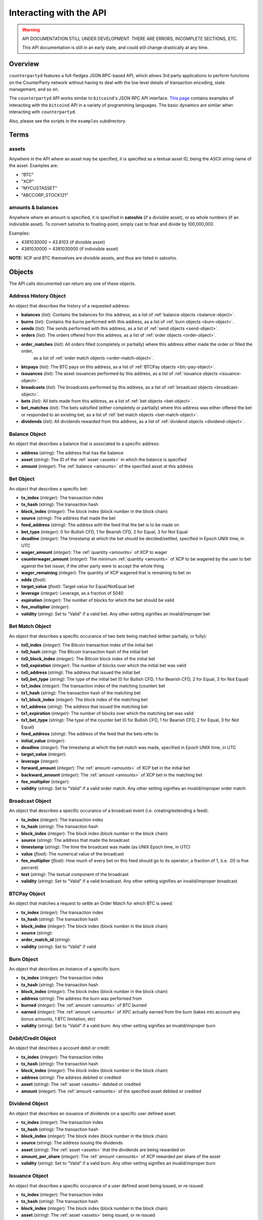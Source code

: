 
Interacting with the API
=========================

.. warning::

    API DOCUMENTATION STILL UNDER DEVELOPMENT. THERE ARE ERRORS, INCOMPLETE SECTIONS, ETC.
    
    This API documentation is still in an early state, and could still change drastically at any time.
    

Overview
----------

``counterpartyd`` features a full-fledges JSON RPC-based API, which allows 3rd party applications to perform
functions on the CounterParty network without having to deal with the low level details of transaction encoding,
state management, and so on.

The ``counterpartyd`` API works similar to ``bitcoind``'s JSON RPC API interface. `This page <https://en.bitcoin.it/wiki/API_reference_(JSON-RPC)>`__
contains examples of interacting with the ``bitcoind`` API in a variety of programming languages. The basic
dynamics are similar when interacting with ``counterpartyd``.

Also, please see the scripts in the ``examples`` subdirectory.


Terms
----------

.. _assets:

assets
^^^^^^^^^

Anywhere in the API where an asset may be specified, it is specified as a textual asset ID, being the ASCII
string name of the asset. Examples are:

- "BTC"
- "XCP"
- "MYCUSTASSET"
- "ABCCORP_STOCK121"

.. _amounts:

amounts & balances
^^^^^^^^^^^^^^^^^^^^

Anywhere where an amount is specified, it is specified in **satoshis** (if a divisible asset), or as whole numbers
(if an indivisible asset). To convert satoshis to floating-point, simply cast to float and divide by 100,000,000.

Examples:

- 4381030000 = 43.8103 (if divisible asset)
- 4381030000 = 4381030000 (if indivisible asset) 

**NOTE:** XCP and BTC themselves are divisible assets, and thus are listed in satoshis.


Objects
----------

The API calls documented can return any one of these objects.


.. _address-history-object:

Address History Object
^^^^^^^^^^^^^^^^^^^^^^^

An object that describes the history of a requested address:

* **balances** (*list*): Contains the balances for this address, as a list of :ref:`balance objects <balance-object>`.
* **burns** (*list*): Contains the burns performed with this address, as a list of :ref:`burn objects <burn-object>`.
* **sends** (*list*): The sends performed with this address, as a list of :ref:`send objects <send-object>`.
* **orders** (*list*): The orders offered from this address,  as a list of :ref:`order objects <order-object>`.
* **order_matches** (*list*): All orders filled (completely or partially) where this address either made the order or filled the order,
   as a list of :ref:`order match objects <order-match-object>`.
* **btcpays** (*list*): The BTC pays on this address, as a list of :ref:`BTCPay objects <btc-pay-object>`.
* **issuances** (*list*): The asset issuances performed by this address, as a list of :ref:`issuance objects <issuance-object>`.
* **broadcasts** (*list*): The broadcasts performed by this address, as a list of :ref:`broadcast objects <broadcast-object>`.
* **bets** (*list*): All bets made from this address, as a list of :ref:`bet objects <bet-object>`.
* **bet_matches** (*list*): The bets satisified (either completely or partially) where this address was either
  offered the bet or responded to an existing bet, as a list of :ref:`bet match objects <bet-match-object>`.
* **dividends** (*list*): All dividends rewarded from this address, as a list of :ref:`dividend objects <dividend-object>`.


.. _balance-object:

Balance Object
^^^^^^^^^^^^^^^^^^^^^^^

An object that describes a balance that is associated to a specific address:

* **address** (*string*): The address that has the balance
* **asset** (*string*): The ID of the :ref:`asset <assets>` in which the balance is specified
* **amount** (*integer*): The :ref:`balance <amounts>` of the specified asset at this address


.. _bet-object:

Bet Object
^^^^^^^^^^^^^^^^^^^^^^^

An object that describes a specific bet:

* **tx_index** (*integer*): The transaction index
* **tx_hash** (*string*): The transaction hash
* **block_index** (*integer*): The block index (block number in the block chain)
* **source** (*string*): The address that made the bet
* **feed_address** (*string*): The address with the feed that the bet is to be made on
* **bet_type** (*integer*): 0 for Bullish CFD, 1 for Bearish CFD, 2 for Equal, 3 for Not Equal
* **deadline** (*integer*): The timestamp at which the bet should be decided/settled, specified in Epoch UNIX time, in UTC
* **wager_amount** (*integer*): The :ref:`quantity <amounts>` of XCP to wager
* **counterwager_amount** (*integer*): The minimum :ref:`quantity <amounts>` of XCP to be wagered by the user to bet against the bet issuer, if the other party were to accept the whole thing
* **wager_remaining** (*integer*): The quantity of XCP wagered that is remaining to bet on
* **odds** (*float*): 
* **target_value** (*float*): Target value for Equal/NotEqual bet
* **leverage** (*integer*): Leverage, as a fraction of 5040
* **expiration** (*integer*): The number of blocks for which the bet should be valid
* **fee_multiplier** (*integer*): 
* **validity** (*string*): Set to "Valid" if a valid bet. Any other setting signifies an invalid/improper bet


.. _bet-match-object:

Bet Match Object
^^^^^^^^^^^^^^^^^^^^^^^

An object that describes a specific occurance of two bets being matched (either partially, or fully):

* **tx0_index** (*integer*): The Bitcoin transaction index of the initial bet
* **tx0_hash** (*string*): The Bitcoin transaction hash of the initial bet
* **tx0_block_index** (*integer*): The Bitcoin block index of the initial bet
* **tx0_expiration** (*integer*): The number of blocks over which the initial bet was valid
* **tx0_address** (*string*): The address that issued the initial bet
* **tx0_bet_type** (*string*): The type of the initial bet (0 for Bullish CFD, 1 for Bearish CFD, 2 for Equal, 3 for Not Equal)
* **tx1_index** (*integer*): The transaction index of the matching (counter) bet
* **tx1_hash** (*string*): The transaction hash of the matching bet
* **tx1_block_index** (*integer*): The block index of the matching bet
* **tx1_address** (*string*): The address that issued the matching bet
* **tx1_expiration** (*integer*): The number of blocks over which the matching bet was valid
* **tx1_bet_type** (*string*): The type of the counter bet (0 for Bullish CFD, 1 for Bearish CFD, 2 for Equal, 3 for Not Equal)
* **feed_address** (*string*): The address of the feed that the bets refer to
* **initial_value** (*integer*): 
* **deadline** (*integer*): The timestamp at which the bet match was made, specified in Epoch UNIX time, in UTC
* **target_value** (*integer*):  
* **leverage** (*integer*): 
* **forward_amount** (*integer*): The :ref:`amount <amounts>` of XCP bet in the initial bet
* **backward_amount** (*integer*): The :ref:`amount <amounts>` of XCP bet in the matching bet
* **fee_multiplier** (*integer*): 
* **validity** (*string*): Set to "Valid" if a valid order match. Any other setting signifies an invalid/improper order match


.. _broadcast-object:

Broadcast Object
^^^^^^^^^^^^^^^^^^^^^^^

An object that describes a specific occurance of a broadcast event (i.e. creating/extending a feed):

* **tx_index** (*integer*): The transaction index
* **tx_hash** (*string*): The transaction hash
* **block_index** (*integer*): The block index (block number in the block chain)
* **source** (*string*): The address that made the broadcast
* **timestamp** (*string*): The time the broadcast was made (as UNIX Epoch time, in UTC)
* **value** (*float*): The numerical value of the broadcast
* **fee_multiplier** (*float*): How much of every bet on this feed should go to its operator; a fraction of 1, (i.e. .05 is five percent)
* **text** (*string*): The textual component of the broadcast
* **validity** (*string*): Set to "Valid" if a valid broadcast. Any other setting signifies an invalid/improper broadcast


.. _btcpay-object:

BTCPay Object
^^^^^^^^^^^^^^^^^^^^^^^

An object that matches a request to settle an Order Match for which BTC is owed:

* **tx_index** (*integer*): The transaction index
* **tx_hash** (*string*): The transaction hash
* **block_index** (*integer*): The block index (block number in the block chain)
* **source** (*string*):
* **order_match_id** (*string*):
* **validity** (*string*): Set to "Valid" if valid


.. _burn-object:

Burn Object
^^^^^^^^^^^^^^^^^^^^^^^

An object that describes an instance of a specific burn:

* **tx_index** (*integer*): The transaction index
* **tx_hash** (*string*): The transaction hash
* **block_index** (*integer*): The block index (block number in the block chain)
* **address** (*string*): The address the burn was performed from
* **burned** (*integer*): The :ref:`amount <amounts>` of BTC burned
* **earned** (*integer*): The :ref:`amount <amounts>` of XPC actually earned from the burn (takes into account any bonus amounts, 1 BTC limitation, etc)
* **validity** (*string*): Set to "Valid" if a valid burn. Any other setting signifies an invalid/improper burn


.. _debit-credit-object:

Debit/Credit Object
^^^^^^^^^^^^^^^^^^^^^^^

An object that describes a account debit or credit:

* **tx_index** (*integer*): The transaction index
* **tx_hash** (*string*): The transaction hash
* **block_index** (*integer*): The block index (block number in the block chain)
* **address** (*string*): The address debited or credited
* **asset** (*string*): The :ref:`asset <assets>` debited or credited
* **amount** (*integer*): The :ref:`amount <amounts>` of the specified asset debited or credited


.. _dividend-object:

Dividend Object
^^^^^^^^^^^^^^^^^^^^^^^

An object that describes an issuance of dividends on a specific user defined asset:

* **tx_index** (*integer*): The transaction index
* **tx_hash** (*string*): The transaction hash
* **block_index** (*integer*): The block index (block number in the block chain)
* **source** (*string*): The address issuing the dividends
* **asset** (*string*): The :ref:`asset <assets>` that the dividends are being rewarded on 
* **amount_per_share** (*integer*): The :ref:`amount <amounts>` of XCP rewarded per share of the asset
* **validity** (*string*): Set to "Valid" if a valid burn. Any other setting signifies an invalid/improper burn


.. _issuance-object:

Issuance Object
^^^^^^^^^^^^^^^^^^^^^^^

An object that describes a specific occurance of a user defined asset being issued, or re-issued:

* **tx_index** (*integer*): The transaction index
* **tx_hash** (*string*): The transaction hash
* **block_index** (*integer*): The block index (block number in the block chain)
* **asset** (*string*): The :ref:`asset <assets>` being issued, or re-issued
* **amount** (*integer*): The :ref:`amount <amounts>` of the specified asset being issued
* **divisible** (*boolean*): Whether or not the asset is divisible (must agree with previous issuances of the asset, if there are any)
* **issuer** (*string*): 
* **transfer** (*boolean*): Whether or not this objects marks the transfer of ownership rights for the specified quantity of this asset
* **validity** (*string*): Set to "Valid" if a valid issuance. Any other setting signifies an invalid/improper issuance


.. _order-object:

Order Object
^^^^^^^^^^^^^^^^^^^^^^^

An object that describes a specific order:

* **tx_index** (*integer*): The transaction index
* **tx_hash** (*string*): The transaction hash
* **block_index** (*integer*): The block index (block number in the block chain)
* **source** (*string*): The address that made the order
* **give_asset** (*string*): The :ref:`asset <assets>` being offered
* **give_amount** (*integer*): The :ref:`amount <amounts>` of the specified asset being offered
* **give_remaining** (*integer*):
* **get_asset** (*string*): The :ref:`asset <assets>` desired in exchange
* **get_amount** (*integer*): The :ref:`amount <amounts>` of the specified asset desired in exchange
* **price** (*float*): The given exchange rate (as an exchange ratio desired from the asset offered to the asset desired)
* **expiration** (*integer*): The number of blocks over which the order should be valid
* **fee_provided** (*integer*): The miners' fee provided; in BTC; required only if selling BTC (should not be lower than is required for acceptance in a block)
* **fee_required** (*integer*): The miners' fee required to be paid by orders for them to match this one; in BTC; required only if buying BTC (may be zero, though)


.. _order-match-object:

Order Match Object
^^^^^^^^^^^^^^^^^^^^^^^

An object that describes a specific occurance of two orders being matched (either partially, or fully):

* **tx0_index** (*integer*): The Bitcoin transaction index of the first (earlier) order
* **tx0_hash** (*string*): The Bitcoin transaction hash of the first order
* **tx0_block_index** (*integer*): The Bitcoin block index of the first order
* **tx0_expiration** (*integer*): The number of blocks over which the first order was valid
* **tx0_address** (*string*): The address that issued the first (earlier) order
* **tx1_index** (*integer*): The transaction index of the second (matching) order
* **tx1_hash** (*string*): The transaction hash of the second order
* **tx1_block_index** (*integer*): The block index of the second order
* **tx1_address** (*string*): The address that issued the second order
* **tx1_expiration** (*integer*): The number of blocks over which the second order was valid
* **forward_asset** (*string*): The :ref:`asset <assets>` exchanged FROM the first order to the second order
* **forward_amount** (*integer*): The :ref:`amount <amounts>` of the specified forward asset
* **backward_asset** (*string*): The :ref:`asset <assets>` exchanged FROM the second order to the first order
* **backward_amount** (*integer*): The :ref:`amount <amounts>` of the specified backward asset
* **validity** (*string*): Set to "Valid" if a valid order match. Any other setting signifies an invalid/improper order match


.. _send-object:

Send Object
^^^^^^^^^^^^^^^^^^^^^^^

An object that describes a specific send (e.g. "simple send", of XCP, or a user defined asset):

* **tx_index** (*integer*): The transaction index
* **tx_hash** (*string*): The transaction hash
* **block_index** (*integer*): The block index (block number in the block chain)
* **source** (*string*): The source address of the send
* **destination** (*string*): The destination address of the send
* **asset** (*string*): The :ref:`asset <assets>` being sent
* **amount** (*integer*): The :ref:`amount <amounts>` of the specified asset sent
* **validity** (*string*): Set to "Valid" if a valid send. Any other setting signifies an invalid/improper send


API Function Reference
------------------------

.. get_address:

get_address
^^^^^^^^^^^^^^

.. py:function:: get_address(address)

   Gets the history for a specific address

   :param string address: Address
   :return: An :ref:`address history object <address-history-object>` if the address was found, otherwise ``null``.


.. get_debits:

get_debits
^^^^^^^^^^^^^^

.. py:function:: get_debits(address=null, asset=null, newest_first=true, order_by=null, order_dir=null)

   Gets a sorted history of address debits, optionally filtered to an address and/or asset. This list does not
   include any BTC debits.

   :param string address: Address to filter on. If not specified, will get the debits for all addresses.
   :param string asset: The specified :ref:`asset <assets>` to filter the resultant list by, if any.
   :param boolean newest_first: Specify as ``true`` to order the results by newest first, false to order by oldest first.
   :param string order_by: If sorted results are desired, specify the name of a :ref:`debit/credit object <debit-credit-object>` attribute to order the results by (e.g. ``tx_hash``). If left blank, the list of results will be returned unordered. 
   :param string order_dir: The direction of the ordering. Either ``asc`` for ascending order, or ``desc`` for descending order. Must be set if ``order_by`` is specified. Leave blank if ``order_by`` is not specified.  
   :return: A list of one or more :ref:`debit/credit objects <debit-credit-object>` if any matching records were found, otherwise ``[]`` (empty list).
   

.. get_credits:

get_credits
^^^^^^^^^^^^^^

.. py:function:: get_credits(address=null, asset=null, newest_first=true, order_by=null, order_dir=null)

   Gets a sorted history of address credits, optionally filtered to an address and/or asset. This list does not
   include any BTC credits.

   :param string address: Address to filter on. If not specified, will get the debits for all addresses.
   :param string asset: The specified :ref:`asset <assets>` to filter the resultant list by, if any.
   :param boolean newest_first: Specify as ``true`` to order the results by newest first, false to order by oldest first.
   :param string order_by: If sorted results are desired, specify the name of a :ref:`debit/credit object <debit-credit-object>` attribute to order the results by (e.g. ``tx_hash``). If left blank, the list of results will be returned unordered. 
   :param string order_dir: The direction of the ordering. Either ``asc`` for ascending order, or ``desc`` for descending order. Must be set if ``order_by`` is specified. Leave blank if ``order_by`` is not specified.  
   :return: A list of one or more :ref:`debit/credit objects <debit-credit-object>` if any matching records were found, otherwise ``[]`` (empty list).


.. get_balances:

get_balances
^^^^^^^^^^^^^^

.. py:function:: get_balances(address=null, asset=null, order_by=null, order_dir=null)

   Gets the current address balances, optionally filtered by an address and/or asset ID. This list does not
   include any BTC balances.

   :param string address: Address to filter on. If not specified, will get the balances for all addresses.
   :param string asset: The specified :ref:`asset <assets>` to filter the resultant list by, if any.
   :param string order_by: If sorted results are desired, specify the name of a :ref:`balance object <balance-object>` attribute to order the results by (e.g. ``amount``). If left blank, the list of results will be returned unordered. 
   :param string order_dir: The direction of the ordering. Either ``asc`` for ascending order, or ``desc`` for descending order. Must be set if ``order_by`` is specified. Leave blank if ``order_by`` is not specified.  
   :return: A list of one or more :ref:`balance objects <balance-object>` if any matching records were found, otherwise ``[]`` (empty list).


.. get_sends:

get_sends
^^^^^^^^^^^^^^

.. py:function:: get_sends(address=null, asset=null, is_valid=true, order_by=null, order_dir=null)

   Gets an optionally filtered listing of past sends.

   :param string address: Address to filter on. If not specified, will get the sends for all addresses.
   :param string asset: The specified :ref:`asset <assets>` to filter the resultant list by, if any.
   :param boolean is_valid: Set to ``true`` to only return valid sends. Set to ``false`` to return all sends (including invalid attempts).
   :param string order_by: If sorted results are desired, specify the name of a :ref:`send object <send-object>` attribute to order the results by (e.g. ``asset``). If left blank, the list of results will be returned unordered. 
   :param string order_dir: The direction of the ordering. Either ``asc`` for ascending order, or ``desc`` for descending order. Must be set if ``order_by`` is specified. Leave blank if ``order_by`` is not specified.  
   :return: A list of one or more :ref:`send objects <send-object>` if any matching records were found, otherwise ``[]`` (empty list).


.. get_orders:

get_orders
^^^^^^^^^^^^^^

.. py:function:: get_orders(address=null, is_valid=true, show_empty=true, show_expired=true, order_by=null, order_dir=null)

   Gets a listing of orders (ordered by price, lowest to highest, and then by transaction ID).

   :param string address: Address to filter on as the order source. If not specified, will get the orders for all source addresses.
   :param boolean is_valid: Set to ``true`` to only return valid orders. Set to ``false`` to return all orders (including invalid attempts).
   :param boolean show_empty: Set to ``true`` to include fully filled orders in the results.
   :param boolean show_expired: Set to ``true`` to include expired orders in the results.
   :param string order_by: If sorted results are desired, specify the name of an :ref:`order object <order-object>` attribute to order the results by (e.g. ``get_asset``). If left blank, the list of results will be returned unordered. 
   :param string order_dir: The direction of the ordering. Either ``asc`` for ascending order, or ``desc`` for descending order. Must be set if ``order_by`` is specified. Leave blank if ``order_by`` is not specified.  
   :return: A list of one or more :ref:`order objects <order-object>` if any matching records were found, otherwise ``[]`` (empty list).


.. get_order_matches:

get_order_matches
^^^^^^^^^^^^^^^^^^^

.. py:function:: get_order_matches(address=null, is_valid=true, is_mine=false, tx0_hash=null, tx1_hash=null, order_by=null, order_dir=null)

   Gets a listing of order matches (ordered by ``tx1_index`` ascending).

   :param string address: Address to filter on as the ``tx0_address`` or ``tx1_address``, if any.
   :param boolean is_valid: Set to ``true`` to only return valid order matches. Set to ``false`` to return all order matches (including invalid attempts).
   :param boolean is_mine: Set to ``true`` to include results where either the ``tx0_address`` or ``tx1_address`` exist in the linked ``bitcoind`` wallet.
   :param string tx0_hash: Set to the hash that must be matched as ``tx0_hash``, or ``null`` to not filter by a specific ``tx0_hash``.
   :param string tx1_hash: Set to the hash that must be matched as ``tx1_hash``, or ``null`` to not filter by a specific ``tx1_hash``.
   :param string order_by: If sorted results are desired, specify the name of an :ref:`order match object <order-match-object>` attribute to order the results by (e.g. ``forward_asset``). If left blank, the list of results will be returned unordered. 
   :param string order_dir: The direction of the ordering. Either ``asc`` for ascending order, or ``desc`` for descending order. Must be set if ``order_by`` is specified. Leave blank if ``order_by`` is not specified.  
   :return: A list of one or more :ref:`order match objects <order-match-object>` if any matching records were found, otherwise ``[]`` (empty list).


.. get_btcpays:

get_btcpays
^^^^^^^^^^^^^^

.. py:function:: get_btcpays(is_valid=true, order_by=null, order_dir=null)

   Gets a listing of BTCPay records (ordered by ``tx_index`` ascending).

   :param boolean is_valid: Set to ``true`` to only return valid BTCPays. Set to ``false`` to return all BTCPays (including invalid attempts).
   :param string order_by: If sorted results are desired, specify the name of a :ref:`BTCPay object <btcpay-object>` attribute to order the results by (e.g. ``block_index``). If left blank, the list of results will be returned unordered. 
   :param string order_dir: The direction of the ordering. Either ``asc`` for ascending order, or ``desc`` for descending order. Must be set if ``order_by`` is specified. Leave blank if ``order_by`` is not specified.  
   :return: A list of one or more :ref:`BTCPay objects <btcpay-object>` if any matching records were found, otherwise ``[]`` (empty list).


.. get_issuances:

get_issuances
^^^^^^^^^^^^^^

.. py:function:: get_issuances(asset=null, issuer=null, is_valid=true, order_by=null, order_dir=null)

   Gets a listing of asset issuances (ordered by ``tx_index`` ascending).

   :param string asset: The specified :ref:`asset <assets>` to filter the resultant list by, if any.
   :param string issuer: Address to filter on as asset issuer.
   :param boolean is_valid: Set to ``true`` to only return valid issuances. Set to ``false`` to return all issuances (including invalid attempts).
   :param string order_by: If sorted results are desired, specify the name of an :ref:`issuance object <issuance-object>` attribute to order the results by (e.g. ``transfer``). If left blank, the list of results will be returned unordered. 
   :param string order_dir: The direction of the ordering. Either ``asc`` for ascending order, or ``desc`` for descending order. Must be set if ``order_by`` is specified. Leave blank if ``order_by`` is not specified.  
   :return: A list of one or more :ref:`issuance objects <issuance-object>` if any matching records were found, otherwise ``[]`` (empty list).


.. get_broadcasts:

get_broadcasts
^^^^^^^^^^^^^^

.. py:function:: get_broadcasts(source=null, order_by='tx_index ASC', is_valid=true, order_by=null, order_dir=null)

   Gets a listing of broadcasts.

   :param string source: Address to filter on as broadcast's source.
   :param boolean is_valid: Set to ``true`` to only return valid broadcasts. Set to ``false`` to return all broadcasts (including invalid attempts).
   :param string order_by: If sorted results are desired, specify the name of a :ref:`broadcast object <broadcast-object>` attribute to order the results by (e.g. ``fee_multiplier``). If left blank, the list of results will be returned unordered. 
   :param string order_dir: The direction of the ordering. Either ``asc`` for ascending order, or ``desc`` for descending order. Must be set if ``order_by`` is specified. Leave blank if ``order_by`` is not specified.  
   :return: A list of one or more :ref:`broadcast objects <broadcast-object>` if any matching records were found, otherwise ``[]`` (empty list).


.. get_bets:

get_bets
^^^^^^^^^^^^^^

.. py:function:: get_bets(address=null, show_empty=false, is_valid=true, order_by=null, order_dir=null)

   Gets a listing of bets (ordered by ``odds`` descending, then ``tx_index``).

   :param string address: Address to filter on as the bet source. If not specified, will get the bets for all source addresses.
   :param boolean show_empty: Set to ``true`` to include fully filled bets in the results.
   :param boolean is_valid: Set to ``true`` to only return valid bets. Set to ``false`` to return all bets (including invalid attempts).
   :param string order_by: If sorted results are desired, specify the name of a :ref:`bet object <bet-object>` attribute to order the results by (e.g. ``wager_amount``). If left blank, the list of results will be returned unordered. 
   :param string order_dir: The direction of the ordering. Either ``asc`` for ascending order, or ``desc`` for descending order. Must be set if ``order_by`` is specified. Leave blank if ``order_by`` is not specified.  
   :return: A list of one or more :ref:`bet objects <bet-object>` if any matching records were found, otherwise ``[]`` (empty list).


.. get_bet_matches:

get_bet_matches
^^^^^^^^^^^^^^^^^^^

.. py:function:: get_bet_matches(address=null, is_valid=true, tx0_hash=null, tx1_hash=null, order_by=null, order_dir=null)

   Gets a listing of order matches (ordered by ``tx1_index`` ascending).

   :param string address: Address to filter on as the ``tx0_address`` or ``tx1_address``, if any.
   :param boolean is_valid: Set to ``true`` to only return valid bet matches. Set to ``false`` to return all bet matches (including invalid attempts).
   :param string tx0_hash: Set to the hash that must be matched as ``tx0_hash``, or ``null`` to not filter by a specific ``tx0_hash``.
   :param string tx1_hash: Set to the hash that must be matched as ``tx1_hash``, or ``null`` to not filter by a specific ``tx1_hash``.
   :param string order_by: If sorted results are desired, specify the name of a :ref:`bet match object <bet-match-object>` attribute to order the results by (e.g. ``deadline``). If left blank, the list of results will be returned unordered. 
   :param string order_dir: The direction of the ordering. Either ``asc`` for ascending order, or ``desc`` for descending order. Must be set if ``order_by`` is specified. Leave blank if ``order_by`` is not specified.  
   :return: A list of one or more :ref:`bet match objects <bet-match-object>` if any matching records were found, otherwise ``[]`` (empty list).


.. get_dividends:

get_dividends
^^^^^^^^^^^^^^

.. py:function:: get_dividends(address=null, asset=null, is_valid=true, order_by=null, order_dir=null)

   Gets a listing of dividends (ordered by ``tx_index`` ascending).

   :param string address: Address to filter on. If not specified, will get the dividend issuances for all addresses.
   :param string asset: The specified :ref:`asset <assets>` to filter the resultant list by, if any.
   :param boolean is_valid: Set to ``true`` to only return valid dividend issuances. Set to ``false`` to return all dividend issuances (including invalid attempts).
   :param string order_by: If sorted results are desired, specify the name of a :ref:`dividend object <dividend-object>` attribute to order the results by (e.g. ``amount_per_share``). If left blank, the list of results will be returned unordered. 
   :param string order_dir: The direction of the ordering. Either ``asc`` for ascending order, or ``desc`` for descending order. Must be set if ``order_by`` is specified. Leave blank if ``order_by`` is not specified.  
   :return: A list of one or more :ref:`dividend objects <dividend-object>` if any matching records were found, otherwise ``[]`` (empty list).


.. get_burns:

get_burns
^^^^^^^^^^^^^^

.. py:function:: get_burns(address=null, is_valid=true, order_by=null, order_dir=null)

   Gets a listing of burns (ordered by ``tx_index`` ascending).

   :param string address: Address to filter on. If not specified, will get the burns for all addresses.
   :param boolean is_valid: Set to ``true`` to only return valid dividend issuances. Set to ``false`` to return all dividend issuances (including invalid attempts).
   :param string order_by: If sorted results are desired, specify the name of a :ref:`burn object <burn-object>` attribute to order the results by (e.g. ``tx_hash``). If left blank, the list of results will be returned unordered. 
   :param string order_dir: The direction of the ordering. Either ``asc`` for ascending order, or ``desc`` for descending order. Must be set if ``order_by`` is specified. Leave blank if ``order_by`` is not specified.  
   :return: A list of one or more :ref:`burn objects <burn-object>` if any matching records were found, otherwise ``[]`` (empty list).


Notes
------------

TODO.